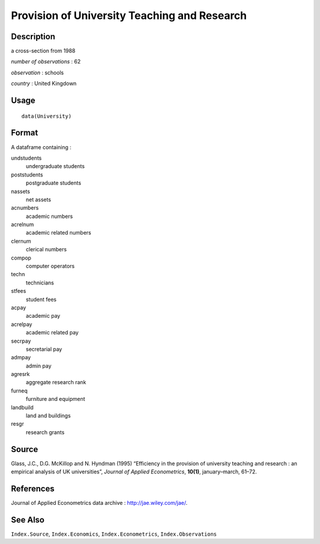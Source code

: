 +--------------------------------------+--------------------------------------+
| University                           |
| R Documentation                      |
+--------------------------------------+--------------------------------------+

Provision of University Teaching and Research
---------------------------------------------

Description
~~~~~~~~~~~

a cross-section from 1988

*number of observations* : 62

*observation* : schools

*country* : United Kingdown

Usage
~~~~~

::

    data(University)

Format
~~~~~~

A dataframe containing :

undstudents
    undergraduate students

poststudents
    postgraduate students

nassets
    net assets

acnumbers
    academic numbers

acrelnum
    academic related numbers

clernum
    clerical numbers

compop
    computer operators

techn
    technicians

stfees
    student fees

acpay
    academic pay

acrelpay
    academic related pay

secrpay
    secretarial pay

admpay
    admin pay

agresrk
    aggregate research rank

furneq
    furniture and equipment

landbuild
    land and buildings

resgr
    research grants

Source
~~~~~~

Glass, J.C., D.G. McKillop and N. Hyndman (1995) “Efficiency in the
provision of university teaching and research : an empirical analysis of
UK universities”, *Journal of Applied Econometrics*, **10(1)**,
january–march, 61–72.

References
~~~~~~~~~~

Journal of Applied Econometrics data archive :
http://jae.wiley.com/jae/.

See Also
~~~~~~~~

``Index.Source``, ``Index.Economics``, ``Index.Econometrics``,
``Index.Observations``
